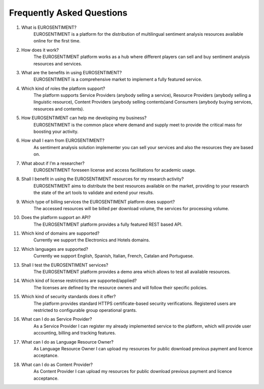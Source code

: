 Frequently Asked Questions
==========================

#. What is EUROSENTIMENT?
    EUROSENTIMENT is a platform for the distribution of multilingual sentiment analysis resources available online for the first time. 
#. How does it work?
    The EUROSENTIMENT platform works as a hub where different players can sell and buy sentiment analysis resources and services. 
#. What are the benefits in using EUROSENTIMENT?
    EUROSENTIMENT is a comprehensive market to implement a fully featured service.
#. Which kind of roles the platform support?
    The platform supports Service Providers (anybody selling a service), Resource Providers (anybody selling a linguistic resource), Content Providers (anybody selling contents)and Consumers (anybody buying services, resources and contents). 
#. How EUROSENTIMENT can help me developing my business?
    EUROSENTIMENT is the common place where demand and supply meet to provide the critical mass for boosting your activity. 
#. How shall I earn from EUROSENTIMENT?
    As sentiment analysis solution implementer you can sell your services and also the resources they are based on. 
#. What about if I’m a researcher?
    EUROSENTIMENT foreseen license and access facilitations for academic usage.
#. Shall I benefit in using the EUROSENTIMENT resources for my research activity?
    EUROSENTIMENT aims to distribute the best resources available on the market, providing to your research the state of the art tools to validate and extend your results. 
#. Which type of billing services the EUROSENTIMENT platform does support?
    The accessed resources will be billed per download volume, the services for processing volume. 
#. Does the platform support an API?
    The EUROSENTIMENT platform provides a fully featured REST based API.
#. Which kind of domains are supported?
    Currently we support the Electronics and Hotels domains.
#. Which languages are supported?
    Currently we support English, Spanish, Italian, French, Catalan and Portuguese.
#. Shall I test the EUROSENTIMENT services?
    The EUROSENTIMENT platform provides a demo area which allows to test all available resources. 
#. Which kind of license restrictions are supported/applied?
    The licenses are defined by the resource owners and will follow their specific policies.
#. Which kind of security standards does it offer?
    The platform provides standard HTTPS certificate-based security verifications. Registered users are restricted to configurable group operational grants. 
#. What can I do as Service Provider?
    As a Service Provider I can register my already implemented service to the platform, which will provide user accounting, billing and tracking features. 
#. What can I do as Language Resource Owner?
    As Language Resource Owner I can upload my resources for public download previous payment and licence acceptance. 
#. What can I do as Content Provider?
    As Content Provider I can upload my resources for public download previous payment and licence acceptance. 
